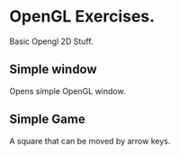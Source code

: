* OpenGL Exercises.
  Basic Opengl 2D Stuff.

** Simple window
   Opens simple OpenGL window.

** Simple Game
   A square that can be moved by arrow keys.
